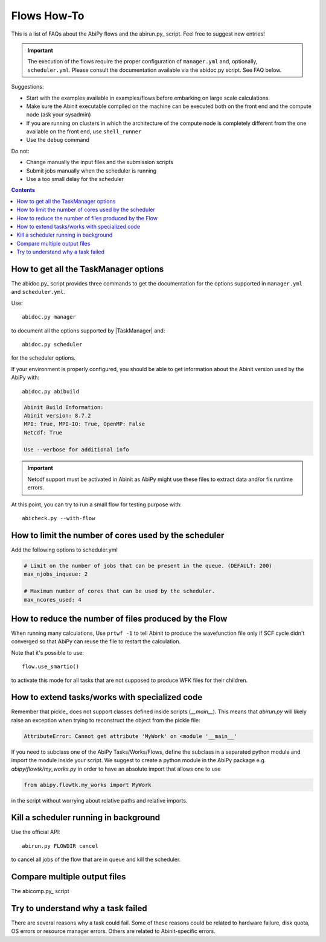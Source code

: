 .. _flows-howto:

************
Flows How-To
************

This is a list of FAQs about the AbiPy flows and the abirun.py_ script.
Feel free to suggest new entries!

.. important::

    The execution of the flows require the proper configuration of ``manager.yml`` and,
    optionally, ``scheduler.yml``.
    Please consult the documentation available via the abidoc.py script. See FAQ below.

Suggestions:

* Start with the examples available in examples/flows before embarking on large scale calculations.
* Make sure the Abinit executable compiled on the machine can be executed both on the front end
  and the compute node (ask your sysadmin)
* If you are running on clusters in which the architecture of the compute node is completely different
  from the one available on the front end, use ``shell_runner``
* Use the ``debug`` command

Do not:

* Change manually the input files and the submission scripts
* Submit jobs manually when the scheduler is running
* Use a too small delay for the scheduler


.. contents::
   :backlinks: top

How to get all the TaskManager options
--------------------------------------

The abidoc.py_ script provides three commands to get the documentation
for the options supported in ``manager.yml`` and ``scheduler.yml``.

Use::

    abidoc.py manager

to document all the options supported by |TaskManager| and::

    abidoc.py scheduler

for the scheduler options.

If your environment is properly configured, you should be able to get
information about the Abinit version used by the AbiPy with::

    abidoc.py abibuild

.. code-block:: bash

    Abinit Build Information:
    Abinit version: 8.7.2
    MPI: True, MPI-IO: True, OpenMP: False
    Netcdf: True

    Use --verbose for additional info

.. important::

    Netcdf support must be activated in Abinit as AbiPy might use
    these files to extract data and/or fix runtime errors.

At this point, you can try to run a small flow for testing purpose with::

    abicheck.py --with-flow

How to limit the number of cores used by the scheduler
------------------------------------------------------

Add the following options to scheduler.yml

.. code-block:: yaml

    # Limit on the number of jobs that can be present in the queue. (DEFAULT: 200)
    max_njobs_inqueue: 2

    # Maximum number of cores that can be used by the scheduler.
    max_ncores_used: 4

How to reduce the number of files produced by the Flow
------------------------------------------------------

When running many calculations,
Use ``prtwf -1`` to tell Abinit to produce the wavefunction file only
if SCF cycle didn't converged so that AbiPy can reuse the file to restart the calculation.

Note that it's possible to use::

    flow.use_smartio()

to activate this mode for all tasks that are not supposed to produce WFK files
for their children.

How to extend tasks/works with specialized code
-----------------------------------------------

Remember that pickle_ does not support classes defined inside scripts (`__main__`).
This means that `abirun.py` will likely raise an exception when trying to
reconstruct the object from the pickle file:

.. code-block:: python

    AttributeError: Cannot get attribute 'MyWork' on <module '__main__'

If you need to subclass one of the AbiPy Tasks/Works/Flows, define the subclass
in a separated python module and import the module inside your script.
We suggest to create a python module in the AbiPy package e.g. `abipy/flowtk/my_works.py`
in order to have an absolute import that allows one to use

.. code-block:: python

    from abipy.flowtk.my_works import MyWork

in the script without worrying about relative paths and relative imports.


Kill a scheduler running in background
--------------------------------------

Use the official API::

    abirun.py FLOWDIR cancel

to cancel all jobs of the flow that are in queue and kill the scheduler.

Compare multiple output files
-----------------------------

The abicomp.py_ script

Try to understand why a task failed
-----------------------------------

There are several reasons why a task could fail.
Some of these reasons could be related to hardware failure, disk quota,
OS errors or resource manager errors.
Others are related to Abinit-specific errors.
